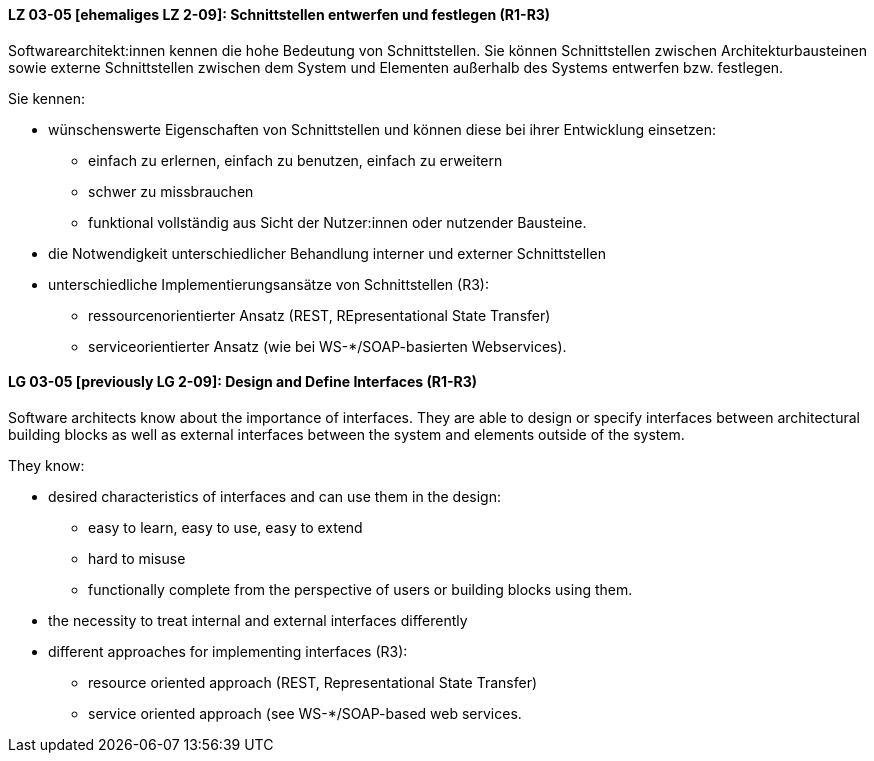 
// tag::DE[]

[[LZ-03-05]]
==== LZ 03-05 [ehemaliges LZ 2-09]: Schnittstellen entwerfen und festlegen (R1-R3)

Softwarearchitekt:innen kennen die hohe Bedeutung von Schnittstellen. Sie können Schnittstellen zwischen Architekturbausteinen sowie externe Schnittstellen zwischen dem System und Elementen außerhalb des Systems entwerfen bzw. festlegen.

Sie kennen:

* wünschenswerte Eigenschaften von Schnittstellen und können diese bei
  ihrer Entwicklung einsetzen:
** einfach zu erlernen, einfach zu benutzen, einfach zu erweitern
** schwer zu missbrauchen
** funktional vollständig aus Sicht der Nutzer:innen oder nutzender Bausteine.
* die Notwendigkeit unterschiedlicher Behandlung interner und externer Schnittstellen
* unterschiedliche Implementierungsansätze von Schnittstellen (R3):
** ressourcenorientierter Ansatz (REST, REpresentational State Transfer)
** serviceorientierter Ansatz (wie bei WS-*/SOAP-basierten Webservices).

// end::DE[]

// tag::EN[]
[[LG-03-05]]
==== LG 03-05 [previously LG 2-09]: Design and Define Interfaces (R1-R3)

Software architects know about the importance of interfaces. They are able to design or specify interfaces between architectural building blocks as well as external interfaces between the system and elements outside of the system.

They know: 

* desired characteristics of interfaces and can use them in the design:
** easy to learn, easy to use, easy to extend
** hard to misuse
** functionally complete from the perspective of users or building blocks using them.
* the necessity to treat internal and external interfaces differently
* different approaches for implementing interfaces (R3):
** resource oriented approach (REST, Representational State Transfer)
** service oriented approach (see WS-*/SOAP-based web services.

// end::EN[]
